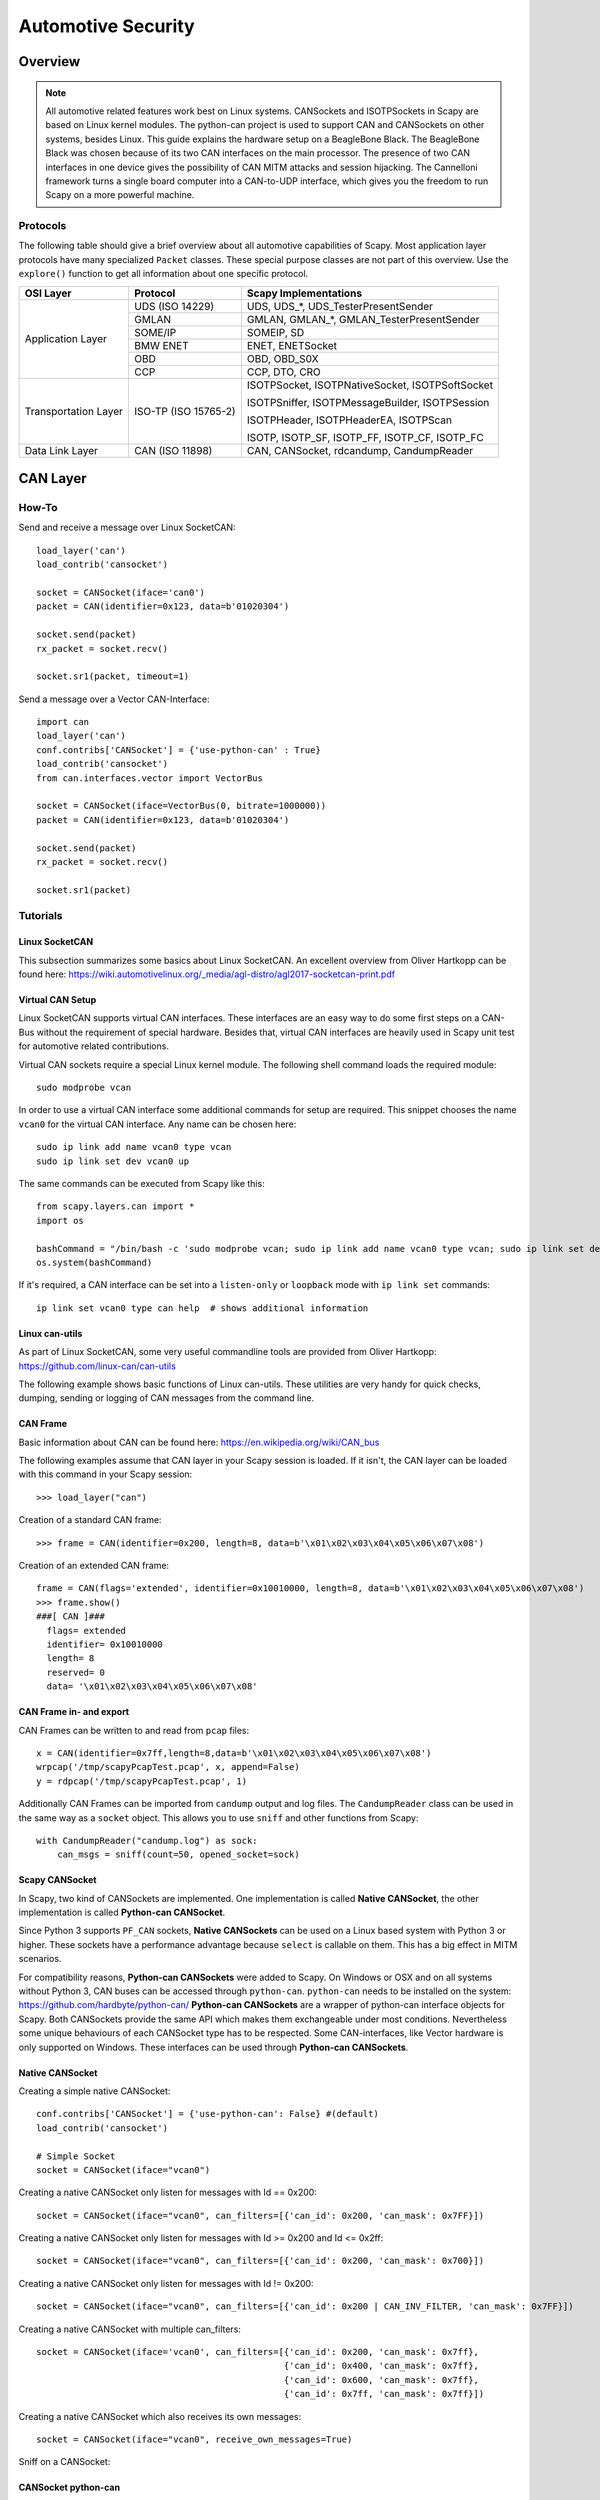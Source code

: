 *******************
Automotive Security
*******************

Overview
========

.. note::
    All automotive related features work best on Linux systems. CANSockets and ISOTPSockets in Scapy are based on Linux kernel modules.
    The python-can project is used to support CAN and CANSockets on other systems, besides Linux.
    This guide explains the hardware setup on a BeagleBone Black. The BeagleBone Black was chosen because of its two CAN interfaces on the main processor.
    The presence of two CAN interfaces in one device gives the possibility of CAN MITM attacks and session hijacking.
    The Cannelloni framework turns a single board computer into a CAN-to-UDP interface, which gives you the freedom to run Scapy
    on a more powerful machine.

Protocols
---------

The following table should give a brief overview about all automotive capabilities
of Scapy. Most application layer protocols have many specialized ``Packet`` classes.
These special purpose classes are not part of this overview. Use the ``explore()``
function to get all information about one specific protocol.

+---------------------+----------------------+--------------------------------------------------------+
| OSI Layer           | Protocol             | Scapy Implementations                                  |
+=====================+======================+========================================================+
| Application Layer   | UDS (ISO 14229)      | UDS, UDS_*, UDS_TesterPresentSender                    |
|                     +----------------------+--------------------------------------------------------+
|                     | GMLAN                | GMLAN, GMLAN_*, GMLAN_TesterPresentSender              |
|                     +----------------------+--------------------------------------------------------+
|                     | SOME/IP              | SOMEIP, SD                                             |
|                     +----------------------+--------------------------------------------------------+
|                     | BMW ENET             | ENET, ENETSocket                                       |
|                     +----------------------+--------------------------------------------------------+
|                     | OBD                  | OBD, OBD_S0X                                           |
|                     +----------------------+--------------------------------------------------------+
|                     | CCP                  | CCP, DTO, CRO                                          |
+---------------------+----------------------+--------------------------------------------------------+
| Transportation Layer| ISO-TP (ISO 15765-2) | ISOTPSocket, ISOTPNativeSocket, ISOTPSoftSocket        |
|                     |                      |                                                        |
|                     |                      | ISOTPSniffer, ISOTPMessageBuilder, ISOTPSession        |
|                     |                      |                                                        |
|                     |                      | ISOTPHeader, ISOTPHeaderEA, ISOTPScan                  |
|                     |                      |                                                        |
|                     |                      | ISOTP, ISOTP_SF, ISOTP_FF, ISOTP_CF, ISOTP_FC          |
+---------------------+----------------------+--------------------------------------------------------+
| Data Link Layer     | CAN (ISO 11898)      | CAN, CANSocket, rdcandump, CandumpReader               |
+---------------------+----------------------+--------------------------------------------------------+


CAN Layer
=========

How-To
--------

Send and receive a message over Linux SocketCAN::

   load_layer('can')
   load_contrib('cansocket')

   socket = CANSocket(iface='can0')
   packet = CAN(identifier=0x123, data=b'01020304')

   socket.send(packet)
   rx_packet = socket.recv()

   socket.sr1(packet, timeout=1)

Send a message over a Vector CAN-Interface::

   import can
   load_layer('can')
   conf.contribs['CANSocket'] = {'use-python-can' : True}
   load_contrib('cansocket')
   from can.interfaces.vector import VectorBus

   socket = CANSocket(iface=VectorBus(0, bitrate=1000000))
   packet = CAN(identifier=0x123, data=b'01020304')

   socket.send(packet)
   rx_packet = socket.recv()

   socket.sr1(packet)



Tutorials
---------

Linux SocketCAN
^^^^^^^^^^^^^^^

This subsection summarizes some basics about Linux SocketCAN. An excellent overview
from Oliver Hartkopp can be found here: https://wiki.automotivelinux.org/_media/agl-distro/agl2017-socketcan-print.pdf

Virtual CAN Setup
^^^^^^^^^^^^^^^^^

Linux SocketCAN supports virtual CAN interfaces. These interfaces are an easy way
to do some first steps on a CAN-Bus without the requirement of special hardware.
Besides that, virtual CAN interfaces are heavily used in Scapy unit test for automotive
related contributions.

Virtual CAN sockets require a special Linux kernel module. The following shell command loads the required module::

    sudo modprobe vcan

In order to use a virtual CAN interface some additional commands for setup are required.
This snippet chooses the name ``vcan0`` for the virtual CAN interface. Any name can be chosen here::

    sudo ip link add name vcan0 type vcan
    sudo ip link set dev vcan0 up

The same commands can be executed from Scapy like this::

   from scapy.layers.can import *
   import os

   bashCommand = "/bin/bash -c 'sudo modprobe vcan; sudo ip link add name vcan0 type vcan; sudo ip link set dev vcan0 up'"
   os.system(bashCommand)

If it's required, a CAN interface can be set into a ``listen-only`` or ``loopback`` mode with ``ip link set`` commands::

   ip link set vcan0 type can help  # shows additional information


Linux can-utils
^^^^^^^^^^^^^^^

As part of Linux SocketCAN, some very useful commandline tools are provided from Oliver Hartkopp: https://github.com/linux-can/can-utils

The following example shows basic functions of Linux can-utils. These utilities are very handy for
quick checks, dumping, sending or logging of CAN messages from the command line.

.. image:: ../graphics/animations/animation-cansend.svg

CAN Frame
^^^^^^^^^

Basic information about CAN can be found here: https://en.wikipedia.org/wiki/CAN_bus

The following examples assume that CAN layer in your Scapy session is loaded. If it isn't,
the CAN layer can be loaded with this command in your Scapy session::

    >>> load_layer("can")

Creation of a standard CAN frame::

    >>> frame = CAN(identifier=0x200, length=8, data=b'\x01\x02\x03\x04\x05\x06\x07\x08')

Creation of an extended CAN frame::

   frame = CAN(flags='extended', identifier=0x10010000, length=8, data=b'\x01\x02\x03\x04\x05\x06\x07\x08')
   >>> frame.show()
   ###[ CAN ]###
     flags= extended
     identifier= 0x10010000
     length= 8
     reserved= 0
     data= '\x01\x02\x03\x04\x05\x06\x07\x08'


.. image:: ../graphics/animations/animation-scapy-canframe.svg

CAN Frame in- and export
^^^^^^^^^^^^^^^^^^^^^^^^

CAN Frames can be written to and read from ``pcap`` files::

   x = CAN(identifier=0x7ff,length=8,data=b'\x01\x02\x03\x04\x05\x06\x07\x08')
   wrpcap('/tmp/scapyPcapTest.pcap', x, append=False)
   y = rdpcap('/tmp/scapyPcapTest.pcap', 1)

.. image:: ../graphics/animations/animation-scapy-rdpcap.svg

Additionally CAN Frames can be imported from ``candump`` output and log files.
The ``CandumpReader`` class can be used in the same way as a ``socket`` object.
This allows you to use ``sniff`` and other functions from Scapy::

    with CandumpReader("candump.log") as sock:
        can_msgs = sniff(count=50, opened_socket=sock)

.. image:: ../graphics/animations/animation-scapy-rdcandump.svg

Scapy CANSocket
^^^^^^^^^^^^^^^

In Scapy, two kind of CANSockets are implemented. One implementation is called **Native CANSocket**,
the other implementation is called **Python-can CANSocket**.

Since Python 3 supports ``PF_CAN`` sockets, **Native CANSockets** can be used on a
Linux based system with Python 3 or higher. These sockets have a performance advantage
because ``select`` is callable on them. This has a big effect in MITM scenarios.

For compatibility reasons, **Python-can CANSockets** were added to Scapy.
On Windows or OSX and on all systems without Python 3, CAN buses can be accessed
through ``python-can``. ``python-can`` needs to be installed on the system: https://github.com/hardbyte/python-can/
**Python-can CANSockets** are a wrapper of python-can interface objects for Scapy.
Both CANSockets provide the same API which makes them exchangeable under most conditions.
Nevertheless some unique behaviours of each CANSocket type has to be respected.
Some CAN-interfaces, like Vector hardware is only supported on Windows.
These interfaces can be used through **Python-can CANSockets**.

Native CANSocket
^^^^^^^^^^^^^^^^

Creating a simple native CANSocket::

   conf.contribs['CANSocket'] = {'use-python-can': False} #(default)
   load_contrib('cansocket')

   # Simple Socket
   socket = CANSocket(iface="vcan0")

Creating a native CANSocket only listen for messages with Id == 0x200::

   socket = CANSocket(iface="vcan0", can_filters=[{'can_id': 0x200, 'can_mask': 0x7FF}])

Creating a native CANSocket only listen for messages with Id >= 0x200 and Id <= 0x2ff::

   socket = CANSocket(iface="vcan0", can_filters=[{'can_id': 0x200, 'can_mask': 0x700}])

Creating a native CANSocket only listen for messages with Id != 0x200::

   socket = CANSocket(iface="vcan0", can_filters=[{'can_id': 0x200 | CAN_INV_FILTER, 'can_mask': 0x7FF}])

Creating a native CANSocket with multiple can_filters::

   socket = CANSocket(iface='vcan0', can_filters=[{'can_id': 0x200, 'can_mask': 0x7ff},
                                                  {'can_id': 0x400, 'can_mask': 0x7ff},
                                                  {'can_id': 0x600, 'can_mask': 0x7ff},
                                                  {'can_id': 0x7ff, 'can_mask': 0x7ff}])

Creating a native CANSocket which also receives its own messages::

   socket = CANSocket(iface="vcan0", receive_own_messages=True)

.. image:: ../graphics/animations/animation-scapy-native-cansocket.svg

Sniff on a CANSocket:

.. image:: ../graphics/animations/animation-scapy-cansockets-sniff.svg


CANSocket python-can
^^^^^^^^^^^^^^^^^^^^

python-can is required to use various CAN-interfaces on Windows, OSX or Linux.
The python-can library is used through a CANSocket object. To create a python-can
CANSocket object, all parameters of a python-can ``interface.Bus`` object has to 
be used for the initialization of the CANSocket.

Ways of creating a python-can CANSocket::

   conf.contribs['CANSocket'] = {'use-python-can': True}
   load_contrib('cansocket')

Creating a simple python-can CANSocket::

   socket = CANSocket(bustype='socketcan', channel='vcan0', bitrate=250000)

Creating a python-can CANSocket with multiple filters::

   socket = CANSocket(bustype='socketcan', channel='vcan0', bitrate=250000,
                   can_filters=[{'can_id': 0x200, 'can_mask': 0x7ff},
                               {'can_id': 0x400, 'can_mask': 0x7ff},
                               {'can_id': 0x600, 'can_mask': 0x7ff},
                               {'can_id': 0x7ff, 'can_mask': 0x7ff}])

.. image:: ../graphics/animations/animation-scapy-python-can-cansocket.svg

For further details on python-can check: https://python-can.readthedocs.io/

CANSocket MITM attack with bridge and sniff
^^^^^^^^^^^^^^^^^^^^^^^^^^^^^^^^^^^^^^^^^^^
This example shows how to use bridge and sniff on virtual CAN interfaces.
For real world applications, use real CAN interfaces.
Set up two vcans on Linux terminal::

   sudo modprobe vcan
   sudo ip link add name vcan0 type vcan
   sudo ip link add name vcan1 type vcan
   sudo ip link set dev vcan0 up
   sudo ip link set dev vcan1 up

Import modules::

   import threading
   load_contrib('cansocket')
   load_layer("can")

Create can sockets for attack::

   socket0 = CANSocket(iface='vcan0')
   socket1 = CANSocket(iface='vcan1')

Create a function to send packet with threading::

   def sendPacket():
       sleep(0.2)
       socket0.send(CAN(flags='extended', identifier=0x10010000, length=8, data=b'\x01\x02\x03\x04\x05\x06\x07\x08'))

Create a function for forwarding or change packets::

   def forwarding(pkt):
       return pkt

Create a function to bridge and sniff between two sockets::

   def bridge():
       bSocket0 = CANSocket(iface='vcan0')
       bSocket1 = CANSocket(iface='vcan1')
       bridge_and_sniff(if1=bSocket0, if2=bSocket1, xfrm12=forwarding, xfrm21=forwarding, timeout=1)
       bSocket0.close()
       bSocket1.close()

Create threads for sending packet and to bridge and sniff::

   threadBridge = threading.Thread(target=bridge)
   threadSender = threading.Thread(target=sendMessage)

Start the threads::

   threadBridge.start()
   threadSender.start()

Sniff packets::

   packets = socket1.sniff(timeout=0.3)

Close the sockets::

   socket0.close()
   socket1.close()

.. image:: ../graphics/animations/animation-scapy-cansockets-mitm.svg
.. image:: ../graphics/animations/animation-scapy-cansockets-mitm2.svg

DBC File Format and CAN Signals
^^^^^^^^^^^^^^^^^^^^^^^^^^^^^^^

In order to support the DBC file format, ``SignalFields`` and the ``SignalPacket``
classes were added to Scapy. ``SignalFields`` should only be used inside a ``SignalPacket``.
Multiplexer fields (MUX) can be created through ``ConditionalFields``. The following
example demonstrates the usage::

    DBC Example:

    BO_ 4 muxTestFrame: 7 TEST_ECU
     SG_ myMuxer M : 53|3@1+ (1,0) [0|0] ""  CCL_TEST
     SG_ muxSig4 m0 : 25|7@1- (1,0) [0|0] ""  CCL_TEST
     SG_ muxSig3 m0 : 16|9@1+ (1,0) [0|0] ""  CCL_TEST
     SG_ muxSig2 m0 : 15|8@0- (1,0) [0|0] ""  CCL_TEST
     SG_ muxSig1 m0 : 0|8@1- (1,0) [0|0] ""  CCL_TEST
     SG_ muxSig5 m1 : 22|7@1- (0.01,0) [0|0] ""  CCL_TEST
     SG_ muxSig6 m1 : 32|9@1+ (2,10) [0|0] "mV"  CCL_TEST
     SG_ muxSig7 m1 : 2|8@0- (0.5,0) [0|0] ""  CCL_TEST
     SG_ muxSig8 m1 : 0|6@1- (10,0) [0|0] ""  CCL_TEST
     SG_ muxSig9 : 40|8@1- (100,-5) [0|0] "V"  CCL_TEST

    BO_ 3 testFrameFloat: 8 TEST_ECU
     SG_ floatSignal2 : 32|32@1- (1,0) [0|0] ""  CCL_TEST
     SG_ floatSignal1 : 7|32@0- (1,0) [0|0] ""  CCL_TEST

Scapy implementation of this DBC description::

    class muxTestFrame(SignalPacket):
        fields_desc = [
            LEUnsignedSignalField("myMuxer", default=0, start=53, size=3),
            ConditionalField(LESignedSignalField("muxSig4", default=0, start=25, size=7), lambda p: p.myMuxer == 0),
            ConditionalField(LEUnsignedSignalField("muxSig3", default=0, start=16, size=9), lambda p: p.myMuxer == 0),
            ConditionalField(BESignedSignalField("muxSig2", default=0, start=15, size=8), lambda p: p.myMuxer == 0),
            ConditionalField(LESignedSignalField("muxSig1", default=0, start=0, size=8), lambda p: p.myMuxer == 0),
            ConditionalField(LESignedSignalField("muxSig5", default=0, start=22, size=7, scaling=0.01), lambda p: p.myMuxer == 1),
            ConditionalField(LEUnsignedSignalField("muxSig6", default=0, start=32, size=9, scaling=2, offset=10, unit="mV"), lambda p: p.myMuxer == 1),
            ConditionalField(BESignedSignalField("muxSig7", default=0, start=2, size=8, scaling=0.5), lambda p: p.myMuxer == 1),
            ConditionalField(LESignedSignalField("muxSig8", default=0, start=3, size=3, scaling=10), lambda p: p.myMuxer == 1),
            LESignedSignalField("muxSig9", default=0, start=41, size=7, scaling=100, offset=-5, unit="V"),
        ]

    class testFrameFloat(SignalPacket):
        fields_desc = [
            LEFloatSignalField("floatSignal2", default=0, start=32),
            BEFloatSignalField("floatSignal1", default=0, start=7)
        ]

    bind_layers(SignalHeader, muxTestFrame, identifier=0x123)
    bind_layers(SignalHeader, testFrameFloat, identifier=0x321)

    dbc_sock = CANSocket("can0", basecls=SignalHeader)

    pkt = SignalHeader()/testFrameFloat(floatSignal2=3.4)

    dbc_sock.send(pkt)

This example uses the class ``SignalHeader`` as header. The payload is specified by individual ``SignalPackets``.
``bind_layers`` combines the header with the payload dependent on the CAN identifier.
If you want to directly receive ``SignalPackets`` from your ``CANSocket``, provide the parameter ``basecls`` to
the ``init`` function of your ``CANSocket``.

Canmatrix supports the creation of Scapy files from DBC or AUTOSAR XML files https://github.com/ebroecker/canmatrix


CAN Calibration Protocol (CCP)
------------------------------

CCP is derived from CAN. The CAN-header is part of a CCP frame. CCP has two types
of message objects. One is called Command Receive Object (CRO), the other is called
Data Transmission Object (DTO). Usually CROs are sent to an ECU, and DTOs are received
from an ECU. The information, if one DTO answers a CRO is implemented through a counter
field (ctr). If both objects have the same counter value, the payload of a DTO object
can be interpreted from the command of the associated CRO object.

Creating a CRO message::

    CCP(identifier=0x700)/CRO(ctr=1)/CONNECT(station_address=0x02)
    CCP(identifier=0x711)/CRO(ctr=2)/GET_SEED(resource=2)
    CCP(identifier=0x711)/CRO(ctr=3)/UNLOCK(key=b"123456")

If we aren't interested in the DTO of an ECU, we can just send a CRO message like this:
Sending a CRO message::

    pkt = CCP(identifier=0x700)/CRO(ctr=1)/CONNECT(station_address=0x02)
    sock = CANSocket(iface=can.interface.Bus(bustype='socketcan', channel='vcan0', bitrate=250000))
    sock.send(pkt)

If we are interested in the DTO of an ECU, we need to set the basecls parameter of the
CANSocket to CCP and we need to use sr1:
Sending a CRO message::

    cro = CCP(identifier=0x700)/CRO(ctr=0x53)/PROGRAM_6(data=b"\x10\x11\x12\x10\x11\x12")
    sock = CANSocket(iface=can.interface.Bus(bustype='socketcan', channel='vcan0', bitrate=250000), basecls=CCP)
    dto = sock.sr1(cro)
    dto.show()
    ###[ CAN Calibration Protocol ]###
      flags=
      identifier= 0x700
      length= 8
      reserved= 0
    ###[ DTO ]###
         packet_id= 0xff
         return_code= acknowledge / no error
         ctr= 83
    ###[ PROGRAM_6_DTO ]###
            MTA0_extension= 2
            MTA0_address= 0x34002006

Since sr1 calls the answers function, our payload of the DTO objects gets interpreted with the
command of our CRO object.

ISOTP
-----

System compatibilities
^^^^^^^^^^^^^^^^^^^^^^

Dependent on your setup, different implementations have to be used.

+---------------------+----------------------+-------------------------------------+----------------------------------------------------------+
| Python \ OS         | Linux with can_isotp | Linux wo can_isotp                  | Windows / OSX                                            |
+=====================+======================+=====================================+==========================================================+
| Python 3            | ISOTPNativeSocket    | ISOTPSoftSocket                     | ISOTPSoftSocket                                          |
|                     +----------------------+-------------------------------------+                                                          |
|                     | ``conf.contribs['CANSocket'] = {'use-python-can': False}`` | ``conf.contribs['CANSocket'] = {'use-python-can': True}``|
+---------------------+------------------------------------------------------------+----------------------------------------------------------+
| Python 2            | ISOTPSoftSocket                                                                                                       |
|                     |                                                                                                                       |
|                     | ``conf.contribs['CANSocket'] = {'use-python-can': True}``                                                             |
+---------------------+------------------------------------------------------------+----------------------------------------------------------+

The class ``ISOTPSocket`` can be set to a ``ISOTPNativeSocket`` or a ``ISOTPSoftSocket``.
The decision is made dependent on the configuration ``conf.contribs['ISOTP'] = {'use-can-isotp-kernel-module': True}`` (to select ``ISOTPNativeSocket``) or
``conf.contribs['ISOTP'] = {'use-can-isotp-kernel-module': False}`` (to select ``ISOTPSoftSocket``).
This will allow you to write platform independent code. Apply this configuration before loading the ISOTP layer
with ``load_contrib("isotp")``.

Another remark in respect to ISOTPSocket compatibility. Always use with for socket creation. Example::

    with ISOTPSocket("vcan0", did=0x241, sid=0x641) as sock:
        sock.send(...)



ISOTP message
^^^^^^^^^^^^^

Creating an ISOTP message::

   load_contrib('isotp')
   ISOTP(src=0x241, dst=0x641, data=b"\x3eabc")

Creating an ISOTP message with extended addressing::

   ISOTP(src=0x241, dst=0x641, exdst=0x41, data=b"\x3eabc")

Creating an ISOTP message with extended addressing::

   ISOTP(src=0x241, dst=0x641, exdst=0x41, exsrc=0x41, data=b"\x3eabc")

Create CAN-frames from an ISOTP message::

   ISOTP(src=0x241, dst=0x641, exdst=0x41, exsrc=0x55, data=b"\x3eabc" * 10).fragment()

Send ISOTP message over ISOTP socket::

   isoTpSocket = ISOTPSocket('vcan0', sid=0x241, did=0x641)
   isoTpMessage = ISOTP('Message')
   isoTpSocket.send(isoTpMessage)

Sniff ISOTP message::

   isoTpSocket = ISOTPSocket('vcan0', sid=0x641, did=0x241)
   packets = isoTpSocket.sniff(timeout=0.5)

ISOTP MITM attack with bridge and sniff
^^^^^^^^^^^^^^^^^^^^^^^^^^^^^^^^^^^^^^^

Set up two vcans on Linux terminal::

   sudo modprobe vcan
   sudo ip link add name vcan0 type vcan
   sudo ip link add name vcan1 type vcan
   sudo ip link set dev vcan0 up
   sudo ip link set dev vcan1 up

Set up ISOTP:

First make sure you installed an iso-tp kernel module.

When the vcan core module is loaded with "sudo modprobe vcan" the iso-tp module can be loaded to the kernel.

Therefore navigate to isotp directory, and load module with "sudo insmod ./net/can/can-isotp.ko". (Tested on Kernel 4.9.135-1-MANJARO)

Detailed instructions you find in https://github.com/hartkopp/can-isotp.

Import modules::

   import threading
   load_contrib('cansocket')
   conf.contribs['ISOTP'] = {'use-can-isotp-kernel-module': True}
   load_contrib('isotp')

Create to ISOTP sockets for attack::

   isoTpSocketVCan0 = ISOTPSocket('vcan0', sid=0x241, did=0x641)
   isoTpSocketVCan1 = ISOTPSocket('vcan1', sid=0x641, did=0x241)

Create function to send packet on vcan0 with threading::

   def sendPacketWithISOTPSocket():
       sleep(0.2)
       packet = ISOTP('Request')
       isoTpSocketVCan0.send(packet)

Create function to forward packet::

   def forwarding(pkt):
       return pkt

Create function to bridge and sniff between two buses::

   def bridge():
       bSocket0 = ISOTPSocket('vcan0', sid=0x641, did=0x241)
       bSocket1 = ISOTPSocket('vcan1', sid=0x241, did=0x641)
       bridge_and_sniff(if1=bSocket0, if2=bSocket1, xfrm12=forwarding, xfrm21=forwarding, timeout=1)
       bSocket0.close()
       bSocket1.close()

Create threads for sending packet and to bridge and sniff::

   threadBridge = threading.Thread(target=bridge)
   threadSender = threading.Thread(target=sendPacketWithISOTPSocket)

Start threads are based on Linux kernel modules. The python-can project is used to support CAN and CANSockets on other systems, besides Linux. This guide explains the hardware setup on a BeagleBone Black. The BeagleBone Black was chosen because of its two CAN interfaces on the main processor. The presence of two CAN interfaces in one device gives the possibility of CAN MITM attacks and session hijacking. The Cannelloni framework turns a BeagleBone Black into a CAN-to-UDP interface, which gives you the freedom to run Scapy on a more powerful machine.::

   threadBridge.start()
   threadSender.start()

Sniff on vcan1::

   receive = isoTpSocketVCan1.sniff(timeout=1)

Close sockets::

   isoTpSocketVCan0.close()
   isoTpSocketVCan1.close()

An ISOTPSocket will not respect ``src, dst, exdst, exsrc`` of an ISOTP message object.

ISOTP Sockets
-------------

Scapy provides two kinds of ISOTP Sockets. One implementation, the ISOTPNativeSocket
is using the Linux kernel module from Hartkopp. The other implementation, the ISOTPSoftSocket
is completely implemented in Python. This implementation can be used on Linux,
Windows, and OSX.

ISOTPNativeSocket
^^^^^^^^^^^^^^^^^

**Requires:**

* Python3
* Linux
* Hartkopp's Linux kernel module: ``https://github.com/hartkopp/can-isotp.git``

During pentests, the ISOTPNativeSockets has a better performance and
reliability, usually. If you are working on Linux, consider this implementation::

   conf.contribs['ISOTP'] = {'use-can-isotp-kernel-module': True}
   load_contrib('isotp')
   sock = ISOTPSocket("can0", sid=0x641, did=0x241)

Since this implementation is using a standard Linux socket, all Scapy functions
like ``sniff, sr, sr1, bridge_and_sniff`` work out of the box.

ISOTPSoftSocket
^^^^^^^^^^^^^^^

ISOTPSoftSockets can use any CANSocket. This gives the flexibility to use all
python-can interfaces. Additionally, these sockets work on Python2 and Python3.
Usage on Linux with native CANSockets::

   conf.contribs['ISOTP'] = {'use-can-isotp-kernel-module': False}
   load_contrib('isotp')
   with ISOTPSocket("can0", sid=0x641, did=0x241) as sock:
       sock.send(...)

Usage with python-can CANSockets::

   conf.contribs['ISOTP'] = {'use-can-isotp-kernel-module': False}
   conf.contribs['CANSocket'] = {'use-python-can': True}
   load_contrib('isotp')
   with ISOTPSocket(CANSocket(iface=python_can.interface.Bus(bustype='socketcan', channel="can0", bitrate=250000)), sid=0x641, did=0x241) as sock:
       sock.send(...)

This second example allows the usage of any ``python_can.interface`` object.

**Attention:** The internal implementation of ISOTPSoftSockets requires a background
thread. In order to be able to close this thread properly, we suggest the use of
Pythons ``with`` statement.


ISOTPScan and ISOTPScanner
^^^^^^^^^^^^^^^^^^^^^^^^^^

ISOTPScan is a utility function to find ISOTP-Endpoints on a CAN-Bus.
ISOTPScanner is a commandline-utility for the identical function.

.. image:: ../graphics/animations/animation-scapy-isotpscan.svg

Commandline usage example::

    python -m scapy.tools.automotive.isotpscanner -h
    usage:	isotpscanner [-i interface] [-c channel] [-b bitrate]
                    [-n NOISE_LISTEN_TIME] [-t SNIFF_TIME] [-x|--extended]
                    [-C|--piso] [-v|--verbose] [-h|--help] [-s start] [-e end]

        Scan for open ISOTP-Sockets.

        required arguments:
        -c, --channel         python-can channel or Linux SocketCAN interface name
        -s, --start           Start scan at this identifier (hex)
        -e, --end             End scan at this identifier (hex)

        additional required arguments for WINDOWS or Python 2:
        -i, --interface       python-can interface for the scan.
                              Depends on used interpreter and system,
                              see examples below. Any python-can interface can
                              be provided. Please see:
                              https://python-can.readthedocs.io for
                              further interface examples.
        -b, --bitrate         python-can bitrate.

        optional arguments:
        -h, --help            show this help message and exit
        -n NOISE_LISTEN_TIME, --noise_listen_time NOISE_LISTEN_TIME
                              Seconds listening for noise before scan.
        -t SNIFF_TIME, --sniff_time SNIFF_TIME
                              Duration in milliseconds a sniff is waiting for a
                              flow-control response.
        -x, --extended        Scan with ISOTP extended addressing.
        -C, --piso            Print 'Copy&Paste'-ready ISOTPSockets.
        -v, --verbose         Display information during scan.

        Example of use:

        Python2 or Windows:
        python2 -m scapy.tools.automotive.isotpscanner --interface=pcan --channel=PCAN_USBBUS1 --bitrate=250000 --start 0 --end 100
        python2 -m scapy.tools.automotive.isotpscanner --interface vector --channel 0 --bitrate 250000 --start 0 --end 100
        python2 -m scapy.tools.automotive.isotpscanner --interface socketcan --channel=can0 --bitrate=250000 --start 0 --end 100

        Python3 on Linux:
        python3 -m scapy.tools.automotive.isotpscanner --channel can0 --start 0 --end 100


Interactive shell usage example::

    >>> conf.contribs['ISOTP'] = {'use-can-isotp-kernel-module': True}
    >>> conf.contribs['CANSocket'] = {'use-python-can': False}
    >>> load_contrib('cansocket')
    >>> load_contrib('isotp')
    >>> socks = ISOTPScan(CANSocket("vcan0"), range(0x700, 0x7ff), can_interface="vcan0")
    >>> socks
    [<<ISOTPNativeSocket: read/write packets at a given CAN interface using CAN_ISOTP socket > at 0x7f98e27c8210>,
     <<ISOTPNativeSocket: read/write packets at a given CAN interface using CAN_ISOTP socket > at 0x7f98f9079cd0>,
     <<ISOTPNativeSocket: read/write packets at a given CAN interface using CAN_ISOTP socket > at 0x7f98f90cd490>,
     <<ISOTPNativeSocket: read/write packets at a given CAN interface using CAN_ISOTP socket > at 0x7f98f912ec50>,
     <<ISOTPNativeSocket: read/write packets at a given CAN interface using CAN_ISOTP socket > at 0x7f98f912e950>,
     <<ISOTPNativeSocket: read/write packets at a given CAN interface using CAN_ISOTP socket > at 0x7f98f906c0d0>]



UDS
---

The main usage of UDS is flashing and diagnostic of an ECU. UDS is an
application layer protocol and can be used as a DoIP or ENET payload or a UDS packet
can directly be sent over an ISOTPSocket. Every OEM has its own customization of UDS.
This increases the difficulty of generic applications and OEM specific knowledge is
required for penetration tests. RoutineControl jobs and ReadDataByIdentifier/WriteDataByIdentifier
services are heavily customized.

Use the argument ``basecls=UDS`` on the ``init`` function of an ISOTPSocket.

Here are two usage examples:

.. image:: ../graphics/animations/animation-scapy-uds.svg
.. image:: ../graphics/animations/animation-scapy-uds2.svg


Customization of UDS_RDBI, UDS_WDBI
^^^^^^^^^^^^^^^^^^^^^^^^^^^^^^^^^^^

In real-world use-cases, the UDS layer is heavily customized. OEMs define their own substructure of packets.
Especially the packets ReadDataByIdentifier or WriteDataByIdentifier have a very OEM or even ECU specific
substructure. Therefore a ``StrField`` ``dataRecord`` is not added to the ``field_desc``.
The intended usage is to create ECU or OEM specific description files, which extend the general UDS layer of
Scapy with further protocol implementations.

Customization example::

    cat scapy/contrib/automotive/OEM-XYZ/car-model-xyz.py
    #! /usr/bin/env python

    # Protocol customization for car model xyz of OEM XYZ
    # This file contains further OEM car model specific UDS additions.

    from scapy.packet import Packet
    from scapy.contrib.automotive.uds import *

    # Define a new packet substructure

    class DBI_IP(Packet):
    name = 'DataByIdentifier_IP_Packet'
    fields_desc = [
        ByteField('ADDRESS_FORMAT_ID', 0),
        IPField('IP', ''),
        IPField('SUBNETMASK', ''),
        IPField('DEFAULT_GATEWAY', '')
    ]

    # Bind the new substructure onto the existing UDS packets

    bind_layers(UDS_RDBIPR, DBI_IP, dataIdentifier=0x172b)
    bind_layers(UDS_WDBI, DBI_IP, dataIdentifier=0x172b)

    # Give add a nice name to dataIdentifiers enum

    UDS_RDBI.dataIdentifiers[0x172b] = 'GatewayIP'

If one wants to work with this custom additions, these can be loaded at runtime to the Scapy interpreter::

    >>> load_contrib("automotive.uds")
    >>> load_contrib("automotive.OEM-XYZ.car-model-xyz")

    >>> pkt = UDS()/UDS_WDBI()/DBI_IP(IP='192.168.2.1', SUBNETMASK='255.255.255.0', DEFAULT_GATEWAY='192.168.2.1')

    >>> pkt.show()
    ###[ UDS ]###
      service= WriteDataByIdentifier
    ###[ WriteDataByIdentifier ]###
         dataIdentifier= GatewayIP
         dataRecord= 0
    ###[ DataByIdentifier_IP_Packet ]###
            ADDRESS_FORMAT_ID= 0
            IP= 192.168.2.1
            SUBNETMASK= 255.255.255.0
            DEFAULT_GATEWAY= 192.168.2.1

    >>> hexdump(pkt)
    0000  2E 17 2B 00 C0 A8 02 01 FF FF FF 00 C0 A8 02 01  ..+.............

.. image:: ../graphics/animations/animation-scapy-uds3.svg

GMLAN
-----
GMLAN is very similar to UDS. It's GMs application layer protocol for
flashing, calibration and diagnostic of their cars.
Use the argument ``basecls=GMLAN`` on the ``init`` function of an ISOTPSocket.

Usage example:

.. image:: ../graphics/animations/animation-scapy-gmlan.svg


ECU Utility examples
--------------------

The ECU utility can be used to analyze the internal states of an ECU under investigation.
This utility depends heavily on the support of the used protocol. ``UDS`` is supported.

Log all commands applied to an ECU
^^^^^^^^^^^^^^^^^^^^^^^^^^^^^^^^^^

This example shows the logging mechanism of an ECU object. The log of an ECU is a dictionary of applied UDS commands. The key for this dictionary is the UDS service name. The value consists of a list of tuples, containing a timestamp and a log value

Usage example::

    ecu = ECU(verbose=False, store_supported_responses=False)
    ecu.update(PacketList(msgs))
    print(ecu.log)
    timestamp, value = ecu.log["DiagnosticSessionControl"][0]



Trace all commands applied to an ECU
^^^^^^^^^^^^^^^^^^^^^^^^^^^^^^^^^^^^

This example shows the trace mechanism of an ECU object. Traces of the current state of the ECU object and the received message are printed on stdout. Some messages, depending on the protocol, will change the internal state of the ECU.

Usage example::

    ecu = ECU(verbose=True, logging=False, store_supported_responses=False)
    ecu.update(PacketList(msgs))
    print(ecu.current_session)



Generate supported responses of an ECU
^^^^^^^^^^^^^^^^^^^^^^^^^^^^^^^^^^^^^^

This example shows a mechanism to clone a real world ECU by analyzing a list of Packets.

Usage example::

    ecu = ECU(verbose=False, logging=False, store_supported_responses=True)
    ecu.update(PacketList(msgs))
    supported_responses = ecu.supported_responses
    unanswered_packets = ecu.unanswered_packets
    print(supported_responses)
    print(unanswered_packets)



Analyze multiple UDS messages
^^^^^^^^^^^^^^^^^^^^^^^^^^^^^

This example shows how to load ``UDS`` messages from a ``.pcap`` file containing ``CAN`` messages. A ``PcapReader`` object is used as socket and an ``ISOTPSession`` parses ``CAN`` frames to ``ISOTP`` frames which are then casted to ``UDS`` objects through the ``basecls`` parameter

Usage example::

    with PcapReader("test/contrib/automotive/ecu_trace.pcap") as sock:
        udsmsgs = sniff(session=ISOTPSession, session_kwargs={"use_ext_addr":False, "basecls":UDS}, count=50, opened_socket=sock)


    ecu = ECU()
    ecu.update(udsmsgs)
    print(ecu.log)
    print(ecu.supported_responses)
    assert len(ecu.log["TransferData"]) == 2



Analyze on the fly with ECUSession
^^^^^^^^^^^^^^^^^^^^^^^^^^^^^^^^^^

This example shows the usage of an ECUSession in sniff. An ISOTPSocket or any socket like object which returns entire messages of the right protocol can be used. An ``ECUSession`` is used as supersession in an ``ISOTPSession``. To obtain the ``ECU`` object from an ``ECUSession``, the ``ECUSession`` has to be created outside of sniff.

Usage example::

    session = ECUSession()

    with PcapReader("test/contrib/automotive/ecu_trace.pcap") as sock:
        udsmsgs = sniff(session=ISOTPSession, session_kwargs={"supersession": session, "use_ext_addr":False, "basecls":UDS}, count=50, opened_socket=sock)

    ecu = session.ecu
    print(ecu.log)
    print(ecu.supported_responses)



SOME/IP and SOME/IP SD messages
-------------------------------

Creating a SOME/IP message
^^^^^^^^^^^^^^^^^^^^^^^^^^

This example shows a SOME/IP message which requests a service 0x1234 with the method 0x421. Different types of SOME/IP messages follow the same procedure and their specifications can be seen here ``http://www.some-ip.com/papers/cache/AUTOSAR_TR_SomeIpExample_4.2.1.pdf``.


Load the contribution::

   load_contrib("automotive.someip")

Create UDP package::

   u = UDP(sport=30509, dport=30509)

Create IP package::

   i = IP(src="192.168.0.13", dst="192.168.0.10")

Create SOME/IP package::

   sip = SOMEIP()
   sip.iface_ver = 0
   sip.proto_ver = 1
   sip.msg_type = "REQUEST"
   sip.retcode = "E_OK"
   sip.srv_id = 0x1234
   sip.method_id = 0x421

Add the payload::

   sip.add_payload(Raw ("Hello"))

Stack it and send it::

   p = i/u/sip
   send(p)


Creating a SOME/IP SD message
^^^^^^^^^^^^^^^^^^^^^^^^^^^^^

In this example a SOME/IP SD offer service message is shown with an IPv4 endpoint. Different entries and options basically follow the same procedure as shown here and can be seen at ``https://www.autosar.org/fileadmin/user_upload/standards/classic/4-3/AUTOSAR_SWS_ServiceDiscovery.pdf``.

Load the contribution::

   load_contrib("automotive.someip")

Create UDP package::

   u = UDP(sport=30490, dport=30490)

The UDP port must be the one which was chosen for the SOME/IP SD transmission.

Create IP package::

   i = IP(src="192.168.0.13", dst="224.224.224.245")

The IP source must be from the service and the destination address needs to be the chosen multicast address.

Create the entry array input::

   ea = SDEntry_Service()

   ea.type = 0x01
   ea.srv_id = 0x1234
   ea.inst_id = 0x5678
   ea.major_ver = 0x00
   ea.ttl = 3

Create the options array input::

   oa = SDOption_IP4_Endpoint()
   oa.addr = "192.168.0.13"
   oa.l4_proto = 0x11
   oa.port = 30509

l4_proto defines the protocol for the communication with the endpoint, UDP in this case.

Create the SD package and put in the inputs::

   sd = SD()
   sd.set_entryArray(ea)
   sd.set_optionArray(oa)

Stack it and send it::

   p = i/u/sd
   send(p)




OBD message
-------------

OBD is implemented on top of ISOTP. Use an ISOTPSocket for the communication with an ECU. 
You should set the parameters ``basecls=OBD`` and ``padding=True`` in your ISOTPSocket init call.

OBD is split into different service groups. Here are some example requests:

Request supported PIDs of service 0x01::

   req = OBD()/OBD_S01(pid=[0x00])

The response will contain a PacketListField, called `data_records`. This field contains the actual response::

   resp = OBD()/OBD_S01_PR(data_records=[OBD_S01_PR_Record()/OBD_PID00(supported_pids=3196041235)])
   resp.show()
   ###[ On-board diagnostics ]###
     service= CurrentPowertrainDiagnosticDataResponse
   ###[ Parameter IDs ]###
        \data_records\
         |###[ OBD_S01_PR_Record ]###
         |  pid= 0x0
         |###[ PID_00_PIDsSupported ]###
         |     supported_pids= PID20+PID1F+PID1C+PID15+PID14+PID13+PID11+PID10+PID0F+PID0E+PID0D+PID0C+PID0B+PID0A+PID07+PID06+PID05+PID04+PID03+PID01

Let's assume our ECU under test supports the pid 0x15::
   
   req = OBD()/OBD_S01(pid=[0x15])
   resp = sock.sr1(req)
   resp.show()
   ###[ On-board diagnostics ]### 
     service= CurrentPowertrainDiagnosticDataResponse
   ###[ Parameter IDs ]### 
        \data_records\
         |###[ OBD_S01_PR_Record ]###
         |  pid= 0x15
         |###[ PID_15_OxygenSensor2 ]### 
         |     outputVoltage= 1.275 V
         |     trim= 0 %


The different services in OBD support different kinds of data. 
Service 01 and Service 02 support Parameter Identifiers (pid).
Service 03, 07 and 0A support Diagnostic Trouble codes (dtc).
Service 04 doesn't require a payload.
Service 05 is not implemented on OBD over CAN.
Service 06 supports Monitoring Identifiers (mid).
Service 08 supports Test Identifiers (tid).
Service 09 supports Information Identifiers (iid).

Examples:
^^^^^^^^^

Request supported Information Identifiers::

   req = OBD()/OBD_S09(iid=[0x00])

Request the Vehicle Identification Number (VIN)::

   req = OBD()/OBD_S09(iid=0x02)
   resp = sock.sr1(req)
   resp.show()
   ###[ On-board diagnostics ]### 
     service= VehicleInformationResponse
   ###[ Infotype IDs ]###
        \data_records\
         |###[ OBD_S09_PR_Record ]###
         |  iid= 0x2
         |###[ IID_02_VehicleIdentificationNumber ]###
         |     count= 1
         |     vehicle_identification_numbers= ['W0L000051T2123456']

   
.. image:: ../graphics/animations/animation-scapy-obd.svg


Test-Setup Tutorials
--------------------

Hardware Setup
^^^^^^^^^^^^^^

Beagle Bone Black Operating System Setup
~~~~~~~~~~~~~~~~~~~~~~~~~~~~~~~~~~~~~~~~

#. | **Download an Image**
   | The latest Debian Linux image can be found at the website
   | ``https://beagleboard.org/latest-images``. Choose the BeagleBone
     Black IoT version and download it.

   ::

       wget https://debian.beagleboard.org/images/bone-debian-8.7\
       -iot-armhf-2017-03-19-4gb.img.xz


   After the download, copy it to an SD-Card with minimum of 4 GB storage.

   ::

       xzcat bone-debian-8.7-iot-armhf-2017-03-19-4gb.img.xz | \
       sudo dd of=/dev/xvdj


#. | **Enable WiFi**
   | USB-WiFi dongles are well supported by Debian Linux. Login over SSH
     on the BBB and add the WiFi network credentials to the file
     ``/var/lib/connman/wifi.config``. If a USB-WiFi dongle is not
     available, it is also possible to share the host's internet
     connection with the Ethernet connection of the BBB emulated over
     USB. A tutorial to share the host network connection can be found
     on this page:
   | ``https://elementztechblog.wordpress.com/2014/12/22/sharing-internet -using-network-over-usb-in-beaglebone-black/``.
   | Login as root onto the BBB:

   ::

       ssh debian@192.168.7.2
       sudo su


   Provide the WiFi login credentials to connman:

   ::

       echo "[service_home]
       Type = wifi
       Name = ssid
       Security = wpa
       Passphrase = xxxxxxxxxxxxx" \
       > /var/lib/connman/wifi.config


   Restart the connman service:

   ::

       systemctl restart connman.service


Dual-CAN Setup
~~~~~~~~~~~~~~

#. | **Device tree setup**
   | You'll need to follow this section only if you want to use two CAN
    interfaces (DCAN0 and DCAN1). This will disable I2C2 from using pins
    P9.19 and P9.20, which are needed by DCAN0. You only need to perform the
    steps in this section once.

   | Warning: The configuration in this section will disable BBB capes from
    working. Each cape has a small I2C EEPROM that stores info that the BBB
    needs to know in order to communicate with the cape. Disable I2C2, and
    the BBB has no way to talk to cape EEPROMs. Of course, if you don't use
    capes then this is not a problem.

   | Acquire DTS sources that matches your kernel version. Go
    `here <https://github.com/beagleboard/linux/>`__ and switch over to the
    branch that represents your kernel version. Download the entire branch
    as a ZIP file. Extract it and do the following (version 4.1 shown as an
    example):

    ::

        # cd ~/src/linux-4.1/arch/arm/boot/dts/include/
        # rm dt-bindings
        # ln -s ../../../../../include/dt-bindings
        # cd ..
        Edit am335x-bone-common.dtsi and ensure the line with "//pinctrl-0 = <&i2c2_pins>;" is commented out.
        Remove the complete &ocp section at the end of this file
        # mv am335x-boneblack.dts am335x-boneblack.raw.dts
        # cpp -nostdinc -I include -undef -x assembler-with-cpp am335x-boneblack.raw.dts > am335x-boneblack.dts
        # dtc -W no-unit_address_vs_reg -O dtb -o am335x-boneblack.dtb -b 0 -@ am335x-boneblack.dts
        # cp /boot/dtbs/am335x-boneblack.dtb /boot/dtbs/am335x-boneblack.orig.dtb
        # cp am335x-boneblack.dtb /boot/dtbs/
        Reboot

#. **Overlay setup**
    | This section describes how to build the device overlays for the two CAN devices (DCAN0 and DCAN1). You only need to perform the steps in this section once.
    | Acquire BBB cape overlays, in one of two ways…

    ::

        # apt-get install bb-cape-overlays
        https://github.com/beagleboard/bb.org-overlays/

    | Then do the following:


    ::

        # cd ~/src/bb.org-overlays-master/src/arm
        # ln -s ../../include
        # mv BB-CAN1-00A0.dts BB-CAN1-00A0.raw.dts
        # cp BB-CAN1-00A0.raw.dts BB-CAN0-00A0.raw.dts
        Edit BB-CAN0-00A0.raw.dts and make relevant to CAN0. Example is shown below.
        # cpp -nostdinc -I include -undef -x assembler-with-cpp BB-CAN0-00A0.raw.dts > BB-CAN0-00A0.dts
        # cpp -nostdinc -I include -undef -x assembler-with-cpp BB-CAN1-00A0.raw.dts > BB-CAN1-00A0.dts
        # dtc -W no-unit_address_vs_reg -O dtb -o BB-CAN0-00A0.dtbo -b 0 -@ BB-CAN0-00A0.dts
        # dtc -W no-unit_address_vs_reg -O dtb -o BB-CAN1-00A0.dtbo -b 0 -@ BB-CAN1-00A0.dts
        # cp *.dtbo /lib/firmware


#. | **CAN0 Example Overlay**
   | Inside the DTS folder, create a file with the content of the
     following listing.

   ::

        cd ~/bb.org-overlays/src/arm
        cat <<EOF > BB-CAN0-00A0.raw.dts

        /*
         * Copyright (C) 2015 Robert Nelson <robertcnelson@gmail.com>
         *
         * Virtual cape for CAN0 on connector pins P9.19 P9.20
         *
         * This program is free software; you can redistribute it and/or modify
         * it under the terms of the GNU General Public License version 2 as
         * published by the Free Software Foundation.
         */
        /dts-v1/;
        /plugin/;

        #include <dt-bindings/board/am335x-bbw-bbb-base.h>
        #include <dt-bindings/pinctrl/am33xx.h>

        / {
            compatible = "ti,beaglebone", "ti,beaglebone-black", "ti,beaglebone-green";

            /* identification */
            part-number = "BB-CAN0";
            version = "00A0";

            /* state the resources this cape uses */
            exclusive-use =
                /* the pin header uses */
                "P9.19",	/* can0_rx */
                "P9.20",	/* can0_tx */
                /* the hardware ip uses */
                "dcan0";

            fragment@0 {
                target = <&am33xx_pinmux>;
                __overlay__ {
                    bb_dcan0_pins: pinmux_dcan0_pins {
                        pinctrl-single,pins = <
                            BONE_P9_19 (PIN_INPUT_PULLUP | MUX_MODE2) /* uart1_txd.d_can0_rx */
                            BONE_P9_20 (PIN_OUTPUT_PULLUP | MUX_MODE2) /* uart1_rxd.d_can0_tx */
                        >;
                    };
                };
            };

            fragment@1 {
                target = <&dcan0>;
                __overlay__ {
                    status = "okay";
                    pinctrl-names = "default";
                    pinctrl-0 = <&bb_dcan0_pins>;
                };
            };
        };
        EOF


#. | **Test the Dual-CAN Setup**
   | Do the following each time you need CAN, or automate these steps if you like.

   ::

        # echo BB-CAN0 > /sys/devices/platform/bone_capemgr/slots
        # echo BB-CAN1 > /sys/devices/platform/bone_capemgr/slots
        # modprobe can
        # modprobe can-dev
        # modprobe can-raw
        # ip link set can0 up type can bitrate 50000
        # ip link set can1 up type can bitrate 50000

   Check the output of the Capemanager if both CAN interfaces have been
   loaded.

   ::

       cat /sys/devices/platform/bone_capemgr/slots

       0: PF----  -1
       1: PF----  -1
       2: PF----  -1
       3: PF----  -1
       4: P-O-L-   0 Override Board Name,00A0,Override Manuf, BB-CAN0
       5: P-O-L-   1 Override Board Name,00A0,Override Manuf, BB-CAN1


   If something went wrong, ``dmesg`` provides kernel messages to analyse the root of failure.

#. | **References**

    -  `embedded-things.com: Enable CANbus on the Beaglebone
       Black <http://www.embedded-things.com/bbb/enable-canbus-on-the-beaglebone-black/>`__
    -  `electronics.stackexchange.com: Beaglebone Black CAN bus
       Setup <https://electronics.stackexchange.com/questions/195416/beaglebone-black-can-bus-setup>`__

#. | **Acknowledgment**
   | Thanks to Tom Haramori. Parts of this section are copied from his guide: https://github.com/haramori/rhme3/blob/master/Preparation/BBB_CAN_setup.md



ISO-TP Kernel Module Installation
~~~~~~~~~~~~~~~~~~~~~~~~~~~~~~~~~

A Linux ISO-TP kernel module can be downloaded from this website:
``https://github.com/hartkopp/can-isotp.git``. The file
``README.isotp`` in this repository provides all information and
necessary steps for downloading and building this kernel module. The
ISO-TP kernel module should also be added to the ``/etc/modules`` file,
to load this module automatically at system boot of the BBB.

CAN-Interface Setup
~~~~~~~~~~~~~~~~~~~

As the final step to prepare the BBB's CAN interfaces for usage, these
interfaces have to be set up through some terminal commands. The bitrate
can be chosen to fit the bitrate of a CAN bus under test.

::

    ip link set can0 up type can bitrate 500000
    ip link set can1 up type can bitrate 500000

Raspberry Pi SOME/IP setup
~~~~~~~~~~~~~~~~~~~~~~~~~~

To build a small test environment in which you can send SOME/IP messages to and from server instances or disguise yourself as a server, one Raspberry Pi, your laptop and the vsomeip library are sufficient.

#. | **Download image**

   Download the latest raspbian image (``https://www.raspberrypi.org/downloads/raspbian/``) and install it on the Raspberry.

#. | **Vsomeip setup**

   Download the vsomeip library on the Rapsberry, apply the git patch so it can work with the newer boost libraries and then install it.

   ::

      git clone https://github.com/GENIVI/vsomeip.git
      cd vsomeip
      wget -O 0001-Support-boost-v1.66.patch.zip \
      https://github.com/GENIVI/vsomeip/files/2244890/0001-Support-boost-v1.66.patch.zip
      unzip 0001-Support-boost-v1.66.patch.zip
      git apply 0001-Support-boost-v1.66.patch
      mkdir build
      cd build
      cmake -DENABLE_SIGNAL_HANDLING=1 ..
      make
      make install

#. | **Make applications**

   Write some small applications which function as either a service or a client and use the Scapy SOME/IP implementation to communicate with the client or the server. Examples for vsomeip applications are available on the vsomeip github wiki page (``https://github.com/GENIVI/vsomeip/wiki/vsomeip-in-10-minutes``).



Software Setup
^^^^^^^^^^^^^^

Cannelloni Framework Installation
~~~~~~~~~~~~~~~~~~~~~~~~~~~~~~~~~

The Cannelloni framework is a small application written in C++ to
transfer CAN data over UDP. In this way, a researcher can map the CAN
communication of a remote device to its workstation, or even combine
multiple remote CAN devices on his machine. The framework can be
downloaded from this website:
``https://github.com/mguentner/cannelloni.git``. The ``README.md`` file
explains the installation and usage in detail. Cannelloni needs virtual
CAN interfaces on the operator's machine. The next listing shows the
setup of virtual CAN interfaces.

::

    modprobe vcan

    ip link add name vcan0 type vcan
    ip link add name vcan1 type vcan

    ip link set dev vcan0 up
    ip link set dev vcan1 up

    tc qdisc add dev vcan0 root tbf rate 300kbit latency 100ms burst 1000
    tc qdisc add dev vcan1 root tbf rate 300kbit latency 100ms burst 1000

    cannelloni -I vcan0 -R <remote-IP> -r 20000 -l 20000 &
    cannelloni -I vcan1 -R <remote-IP> -r 20001 -l 20001 &

